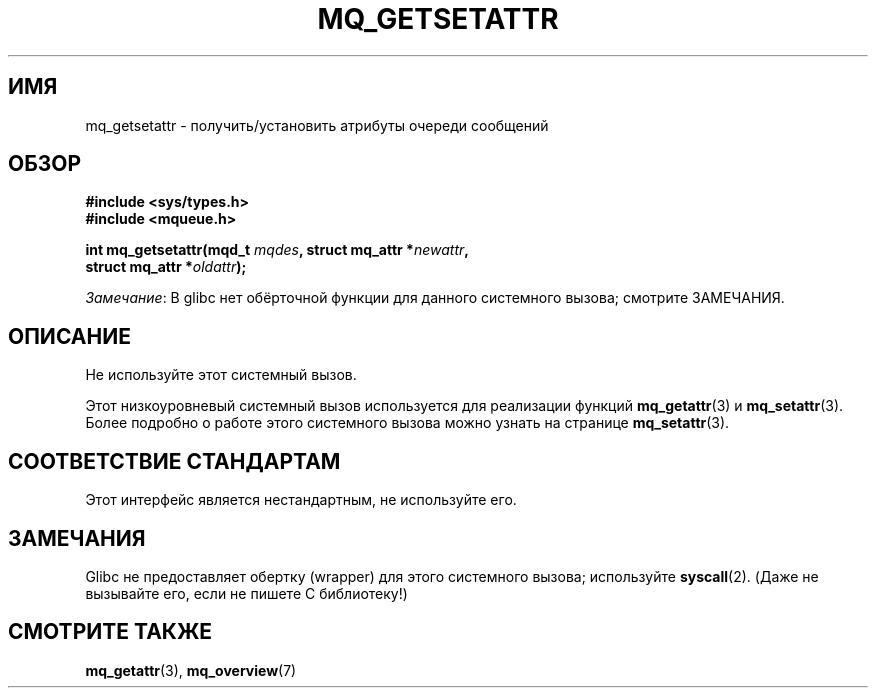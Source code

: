 .\" -*- mode: troff; coding: UTF-8 -*-
'\" t
.\" Copyright (C) 2006 Michael Kerrisk <mtk.manpages@gmail.com>
.\"
.\" %%%LICENSE_START(VERBATIM)
.\" Permission is granted to make and distribute verbatim copies of this
.\" manual provided the copyright notice and this permission notice are
.\" preserved on all copies.
.\"
.\" Permission is granted to copy and distribute modified versions of this
.\" manual under the conditions for verbatim copying, provided that the
.\" entire resulting derived work is distributed under the terms of a
.\" permission notice identical to this one.
.\"
.\" Since the Linux kernel and libraries are constantly changing, this
.\" manual page may be incorrect or out-of-date.  The author(s) assume no
.\" responsibility for errors or omissions, or for damages resulting from
.\" the use of the information contained herein.  The author(s) may not
.\" have taken the same level of care in the production of this manual,
.\" which is licensed free of charge, as they might when working
.\" professionally.
.\"
.\" Formatted or processed versions of this manual, if unaccompanied by
.\" the source, must acknowledge the copyright and authors of this work.
.\" %%%LICENSE_END
.\"
.\"*******************************************************************
.\"
.\" This file was generated with po4a. Translate the source file.
.\"
.\"*******************************************************************
.TH MQ_GETSETATTR 2 2017\-09\-15 Linux "Руководство программиста Linux"
.SH ИМЯ
mq_getsetattr \- получить/установить атрибуты очереди сообщений
.SH ОБЗОР
.nf
\fB#include <sys/types.h>\fP
\fB#include <mqueue.h>\fP
.PP
\fBint mq_getsetattr(mqd_t \fP\fImqdes\fP\fB, struct mq_attr *\fP\fInewattr\fP\fB,\fP
\fB                 struct mq_attr *\fP\fIoldattr\fP\fB);\fP
.fi
.PP
\fIЗамечание\fP: В glibc нет обёрточной функции для данного системного вызова;
смотрите ЗАМЕЧАНИЯ.
.SH ОПИСАНИЕ
Не используйте этот системный вызов.
.PP
Этот низкоуровневый системный вызов используется для реализации функций
\fBmq_getattr\fP(3) и \fBmq_setattr\fP(3). Более подробно о работе этого
системного вызова можно узнать на странице \fBmq_setattr\fP(3).
.SH "СООТВЕТСТВИЕ СТАНДАРТАМ"
Этот интерфейс является нестандартным, не используйте его.
.SH ЗАМЕЧАНИЯ
Glibc не предоставляет обертку (wrapper) для этого системного вызова;
используйте \fBsyscall\fP(2). (Даже не вызывайте его, если не пишете C
библиотеку!)
.SH "СМОТРИТЕ ТАКЖЕ"
\fBmq_getattr\fP(3), \fBmq_overview\fP(7)
